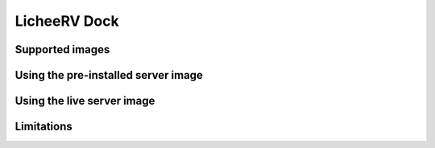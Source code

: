 =============
LicheeRV Dock
=============


Supported images
================


Using the pre-installed server image
====================================


Using the live server image
===========================


Limitations
===========
